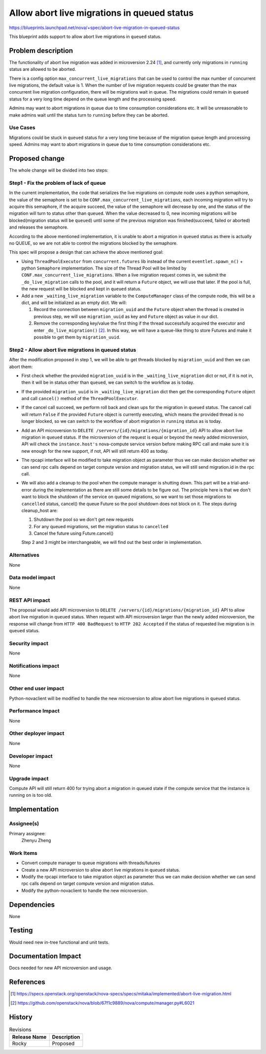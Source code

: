 ..
 This work is licensed under a Creative Commons Attribution 3.0 Unported
 License.

 http://creativecommons.org/licenses/by/3.0/legalcode

============================================
Allow abort live migrations in queued status
============================================

https://blueprints.launchpad.net/nova/+spec/abort-live-migration-in-queued-status

This blueprint adds support to allow abort live migrations in ``queued``
status.

Problem description
===================

The functionality of abort live migration was added in microversion 2.24 [1]_,
and currently only migrations in ``running`` status are allowed to be
aborted.

There is a config option ``max_concurrent_live_migrations`` that can be used
to control the max number of concurrent live migrations, the default value
is 1. When the number of live migration requests could be greater than the
max concurrent live migration configuration, there will be migrations wait
in queue. The migrations could remain in ``queued`` status for a very long
time depend on the queue length and the processing speed.

Admins may want to abort migrations in queue due to time consumption
considerations etc. It will be unreasonable to make admins wait until
the status turn to ``running`` before they can be aborted.

Use Cases
---------

Migrations could be stuck in ``queued`` status for a very long time
because of the migration queue length and processing speed. Admins
may want to abort migrations in queue due to time consumption considerations
etc.

Proposed change
===============

The whole change will be divided into two steps:

Step1 - Fix the problem of lack of queue
----------------------------------------

In the current implementation, the code that serializes the live migrations
on compute node uses a python semaphore, the value of the semaphore is set
to be ``CONF.max_concurrent_live_migrations``, each incoming migration will
try to acquire this semaphore, if the acquire succeed, the value of the
semaphore will decrease by one, and the status of the migration will turn
to status other than ``queued``. When the value decreased to 0, new incoming
migrations will be blocked(migration status will be ``queued``) until some of
the previous migration was finished(succeed, failed or aborted) and releases
the semaphore.

According to the above mentioned implementation, it is unable to abort a
migration in ``queued`` status as there is actually no QUEUE, so we are
not able to control the migrations blocked by the semaphore.

This spec will propose a design that can achieve the above mentioned goal:

* Using ``ThreadPoolExecutor`` from ``concurrent.futures`` lib instead of
  the current ``eventlet.spawn_n()`` + python ``Semaphore`` implementation.
  The size of the Thread Pool will be limited by
  ``CONF.max_concurrent_live_migrations``. When a live migration request
  comes in, we submit the ``_do_live_migration`` calls to the pool, and it
  will return a ``Future`` object, we will use that later. If the pool is
  full, the new request will be blocked and kept in ``queued``
  status.

* Add a new ``_waiting_live_migration`` variable to the ``ComputeManager``
  class of the compute node, this will be a dict, and will be initialized
  as an empty dict. We will:

  1. Record the connection between ``migration_uuid`` and the ``Future``
     object when the thread is created in previous step, we will use
     ``migration_uuid`` as key and ``Future`` object as value in our dict.

  2. Remove the corresponding key/value the first thing if the thread
     successfully acquired the executor and enter
     ``_do_live_migration()`` [2]_. In this way, we will have a queue-like
     thing to store Futures and make it possible to get them by
     ``migration_uuid``.


Step2 - Allow abort live migrations in queued status
----------------------------------------------------

After the modification proposed in step 1, we will be able to get threads
blocked by ``migration_uuid`` and then we can abort them:

* First check whether the provided ``migration_uuid`` is in the
  ``_waiting_live_migration`` dict or not, if it is not in, then it will
  be in status other than ``queued``, we can switch to the workflow as is
  today.

* If the provided ``migration_uuid`` is in ``_waiting_live_migration`` dict
  then get the corresponding ``Future`` object and call ``cancel()`` method
  of the ``ThreadPoolExecutor``.

* If the cancel call succeed, we perform roll back and clean ups for the
  migration in ``queued`` status. The cancel call will return ``False``
  if the provided ``Future`` object is currently executing, which means the
  provided thread is no longer blocked, so we can switch to the workflow of
  abort migration in ``running`` status as is today.

* Add an API microversion to
  ``DELETE /servers/{id}/migrations/{migration_id}`` API to allow abort
  live migration in ``queued`` status. If the microversion of the request
  is equal or beyond the newly added microversion, API will check the
  ``instance.host's`` nova-compute service version before making RPC call
  and make sure it is new enough for the new support, if not, API will
  still return 400 as today.

* The rpcapi interface will be modified to take migration object as parameter
  thus we can make decision whether we can send rpc calls depend on target
  compute version and migration status, we will still send migration.id in
  the rpc call.

* We will also add a cleanup to the pool when the compute manager is
  shutting down. This part will be a trial-and-error during the
  implementation as there are still some details to be figure out.
  The principle here is that we don't want to block the shutdown of the
  service on queued migrations, so we want to set those migrations to
  ``cancelled`` status, cancel() the queue Future so the pool shutdown does
  not block on it. The steps during cleanup_host are:

  1. Shutdown the pool so we don't get new requests

  2. For any queued migrations, set the migration status to ``cancelled``

  3. Cancel the future using Future.cancel()

  Step 2 and 3 might be interchangeable, we will find out the best order
  in implementation.

Alternatives
------------

None

Data model impact
-----------------

None

REST API impact
---------------

The proposal would add API microversion to
``DELETE /servers/{id}/migrations/{migration_id}`` API to allow abort live
migration in ``queued`` status. When request with API microversion larger
than the newly added microversion, the response will change from
``HTTP 400 BadRequest`` to ``HTTP 202 Accepted`` if the status of requested
live migration is in ``queued`` status.


Security impact
---------------

None

Notifications impact
--------------------

None

Other end user impact
---------------------

Python-novaclient will be modified to handle the new microversion to
allow abort live migrations in ``queued`` status.

Performance Impact
------------------

None

Other deployer impact
---------------------

None

Developer impact
----------------

None

Upgrade impact
--------------

Compute API will still return 400 for trying abort a migration in
queued state if the compute service that the instance is running on
is too old.

Implementation
==============

Assignee(s)
-----------

Primary assignee:
  Zhenyu Zheng

Work Items
----------

* Convert compute manager to queue migrations with threads/futures
* Create a new API microversion to allow abort live migrations in
  ``queued`` status.
* Modify the rpcapi interface to take migration object as parameter
  thus we can make decision whether we can send rpc calls depend on
  target compute version and migration status.
* Modify the python-novaclient to handle the new microversion.

Dependencies
============

None

Testing
=======

Would need new in-tree functional and unit tests.

Documentation Impact
====================

Docs needed for new API microversion and usage.

References
==========

.. [1] https://specs.openstack.org/openstack/nova-specs/specs/mitaka/implemented/abort-live-migration.html

.. [2] https://github.com/openstack/nova/blob/67f1c9889/nova/compute/manager.py#L6021

History
=======

.. list-table:: Revisions
   :header-rows: 1

   * - Release Name
     - Description
   * - Rocky
     - Proposed
